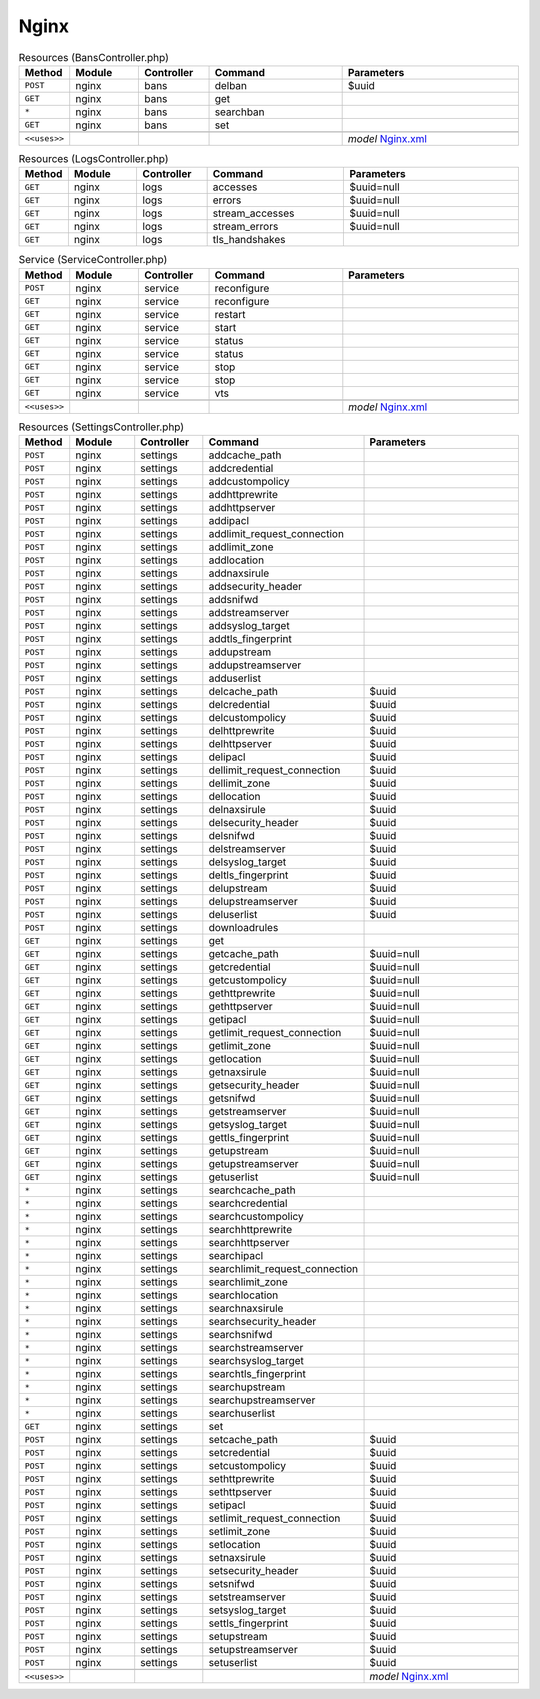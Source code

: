 Nginx
~~~~~

.. csv-table:: Resources (BansController.php)
   :header: "Method", "Module", "Controller", "Command", "Parameters"
   :widths: 4, 15, 15, 30, 40

    "``POST``","nginx","bans","delban","$uuid"
    "``GET``","nginx","bans","get",""
    "``*``","nginx","bans","searchban",""
    "``GET``","nginx","bans","set",""

    "``<<uses>>``", "", "", "", "*model* `Nginx.xml <https://github.com/opnsense/plugins/blob/master/www/nginx/src/opnsense/mvc/app/models/OPNsense/Nginx/Nginx.xml>`__"

.. csv-table:: Resources (LogsController.php)
   :header: "Method", "Module", "Controller", "Command", "Parameters"
   :widths: 4, 15, 15, 30, 40

    "``GET``","nginx","logs","accesses","$uuid=null"
    "``GET``","nginx","logs","errors","$uuid=null"
    "``GET``","nginx","logs","stream_accesses","$uuid=null"
    "``GET``","nginx","logs","stream_errors","$uuid=null"
    "``GET``","nginx","logs","tls_handshakes",""

.. csv-table:: Service (ServiceController.php)
   :header: "Method", "Module", "Controller", "Command", "Parameters"
   :widths: 4, 15, 15, 30, 40

    "``POST``","nginx","service","reconfigure",""
    "``GET``","nginx","service","reconfigure",""
    "``GET``","nginx","service","restart",""
    "``GET``","nginx","service","start",""
    "``GET``","nginx","service","status",""
    "``GET``","nginx","service","status",""
    "``GET``","nginx","service","stop",""
    "``GET``","nginx","service","stop",""
    "``GET``","nginx","service","vts",""

    "``<<uses>>``", "", "", "", "*model* `Nginx.xml <https://github.com/opnsense/plugins/blob/master/www/nginx/src/opnsense/mvc/app/models/OPNsense/Nginx/Nginx.xml>`__"

.. csv-table:: Resources (SettingsController.php)
   :header: "Method", "Module", "Controller", "Command", "Parameters"
   :widths: 4, 15, 15, 30, 40

    "``POST``","nginx","settings","addcache_path",""
    "``POST``","nginx","settings","addcredential",""
    "``POST``","nginx","settings","addcustompolicy",""
    "``POST``","nginx","settings","addhttprewrite",""
    "``POST``","nginx","settings","addhttpserver",""
    "``POST``","nginx","settings","addipacl",""
    "``POST``","nginx","settings","addlimit_request_connection",""
    "``POST``","nginx","settings","addlimit_zone",""
    "``POST``","nginx","settings","addlocation",""
    "``POST``","nginx","settings","addnaxsirule",""
    "``POST``","nginx","settings","addsecurity_header",""
    "``POST``","nginx","settings","addsnifwd",""
    "``POST``","nginx","settings","addstreamserver",""
    "``POST``","nginx","settings","addsyslog_target",""
    "``POST``","nginx","settings","addtls_fingerprint",""
    "``POST``","nginx","settings","addupstream",""
    "``POST``","nginx","settings","addupstreamserver",""
    "``POST``","nginx","settings","adduserlist",""
    "``POST``","nginx","settings","delcache_path","$uuid"
    "``POST``","nginx","settings","delcredential","$uuid"
    "``POST``","nginx","settings","delcustompolicy","$uuid"
    "``POST``","nginx","settings","delhttprewrite","$uuid"
    "``POST``","nginx","settings","delhttpserver","$uuid"
    "``POST``","nginx","settings","delipacl","$uuid"
    "``POST``","nginx","settings","dellimit_request_connection","$uuid"
    "``POST``","nginx","settings","dellimit_zone","$uuid"
    "``POST``","nginx","settings","dellocation","$uuid"
    "``POST``","nginx","settings","delnaxsirule","$uuid"
    "``POST``","nginx","settings","delsecurity_header","$uuid"
    "``POST``","nginx","settings","delsnifwd","$uuid"
    "``POST``","nginx","settings","delstreamserver","$uuid"
    "``POST``","nginx","settings","delsyslog_target","$uuid"
    "``POST``","nginx","settings","deltls_fingerprint","$uuid"
    "``POST``","nginx","settings","delupstream","$uuid"
    "``POST``","nginx","settings","delupstreamserver","$uuid"
    "``POST``","nginx","settings","deluserlist","$uuid"
    "``POST``","nginx","settings","downloadrules",""
    "``GET``","nginx","settings","get",""
    "``GET``","nginx","settings","getcache_path","$uuid=null"
    "``GET``","nginx","settings","getcredential","$uuid=null"
    "``GET``","nginx","settings","getcustompolicy","$uuid=null"
    "``GET``","nginx","settings","gethttprewrite","$uuid=null"
    "``GET``","nginx","settings","gethttpserver","$uuid=null"
    "``GET``","nginx","settings","getipacl","$uuid=null"
    "``GET``","nginx","settings","getlimit_request_connection","$uuid=null"
    "``GET``","nginx","settings","getlimit_zone","$uuid=null"
    "``GET``","nginx","settings","getlocation","$uuid=null"
    "``GET``","nginx","settings","getnaxsirule","$uuid=null"
    "``GET``","nginx","settings","getsecurity_header","$uuid=null"
    "``GET``","nginx","settings","getsnifwd","$uuid=null"
    "``GET``","nginx","settings","getstreamserver","$uuid=null"
    "``GET``","nginx","settings","getsyslog_target","$uuid=null"
    "``GET``","nginx","settings","gettls_fingerprint","$uuid=null"
    "``GET``","nginx","settings","getupstream","$uuid=null"
    "``GET``","nginx","settings","getupstreamserver","$uuid=null"
    "``GET``","nginx","settings","getuserlist","$uuid=null"
    "``*``","nginx","settings","searchcache_path",""
    "``*``","nginx","settings","searchcredential",""
    "``*``","nginx","settings","searchcustompolicy",""
    "``*``","nginx","settings","searchhttprewrite",""
    "``*``","nginx","settings","searchhttpserver",""
    "``*``","nginx","settings","searchipacl",""
    "``*``","nginx","settings","searchlimit_request_connection",""
    "``*``","nginx","settings","searchlimit_zone",""
    "``*``","nginx","settings","searchlocation",""
    "``*``","nginx","settings","searchnaxsirule",""
    "``*``","nginx","settings","searchsecurity_header",""
    "``*``","nginx","settings","searchsnifwd",""
    "``*``","nginx","settings","searchstreamserver",""
    "``*``","nginx","settings","searchsyslog_target",""
    "``*``","nginx","settings","searchtls_fingerprint",""
    "``*``","nginx","settings","searchupstream",""
    "``*``","nginx","settings","searchupstreamserver",""
    "``*``","nginx","settings","searchuserlist",""
    "``GET``","nginx","settings","set",""
    "``POST``","nginx","settings","setcache_path","$uuid"
    "``POST``","nginx","settings","setcredential","$uuid"
    "``POST``","nginx","settings","setcustompolicy","$uuid"
    "``POST``","nginx","settings","sethttprewrite","$uuid"
    "``POST``","nginx","settings","sethttpserver","$uuid"
    "``POST``","nginx","settings","setipacl","$uuid"
    "``POST``","nginx","settings","setlimit_request_connection","$uuid"
    "``POST``","nginx","settings","setlimit_zone","$uuid"
    "``POST``","nginx","settings","setlocation","$uuid"
    "``POST``","nginx","settings","setnaxsirule","$uuid"
    "``POST``","nginx","settings","setsecurity_header","$uuid"
    "``POST``","nginx","settings","setsnifwd","$uuid"
    "``POST``","nginx","settings","setstreamserver","$uuid"
    "``POST``","nginx","settings","setsyslog_target","$uuid"
    "``POST``","nginx","settings","settls_fingerprint","$uuid"
    "``POST``","nginx","settings","setupstream","$uuid"
    "``POST``","nginx","settings","setupstreamserver","$uuid"
    "``POST``","nginx","settings","setuserlist","$uuid"

    "``<<uses>>``", "", "", "", "*model* `Nginx.xml <https://github.com/opnsense/plugins/blob/master/www/nginx/src/opnsense/mvc/app/models/OPNsense/Nginx/Nginx.xml>`__"

